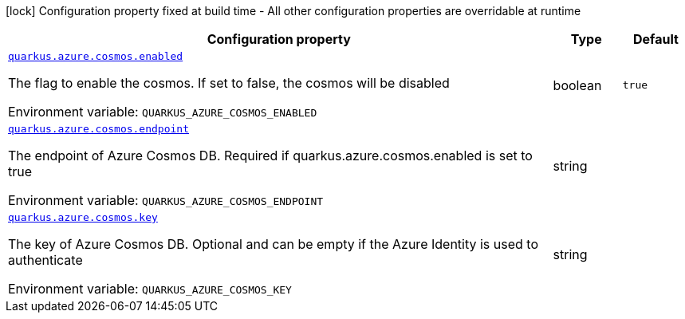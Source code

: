 :summaryTableId: quarkus-azure-cosmos_quarkus-azure
[.configuration-legend]
icon:lock[title=Fixed at build time] Configuration property fixed at build time - All other configuration properties are overridable at runtime
[.configuration-reference.searchable, cols="80,.^10,.^10"]
|===

h|[.header-title]##Configuration property##
h|Type
h|Default

a| [[quarkus-azure-cosmos_quarkus-azure-cosmos-enabled]] [.property-path]##link:#quarkus-azure-cosmos_quarkus-azure-cosmos-enabled[`quarkus.azure.cosmos.enabled`]##

[.description]
--
The flag to enable the cosmos. If set to false, the cosmos will be disabled


ifdef::add-copy-button-to-env-var[]
Environment variable: env_var_with_copy_button:+++QUARKUS_AZURE_COSMOS_ENABLED+++[]
endif::add-copy-button-to-env-var[]
ifndef::add-copy-button-to-env-var[]
Environment variable: `+++QUARKUS_AZURE_COSMOS_ENABLED+++`
endif::add-copy-button-to-env-var[]
--
|boolean
|`true`

a| [[quarkus-azure-cosmos_quarkus-azure-cosmos-endpoint]] [.property-path]##link:#quarkus-azure-cosmos_quarkus-azure-cosmos-endpoint[`quarkus.azure.cosmos.endpoint`]##

[.description]
--
The endpoint of Azure Cosmos DB. Required if quarkus.azure.cosmos.enabled is set to true


ifdef::add-copy-button-to-env-var[]
Environment variable: env_var_with_copy_button:+++QUARKUS_AZURE_COSMOS_ENDPOINT+++[]
endif::add-copy-button-to-env-var[]
ifndef::add-copy-button-to-env-var[]
Environment variable: `+++QUARKUS_AZURE_COSMOS_ENDPOINT+++`
endif::add-copy-button-to-env-var[]
--
|string
|

a| [[quarkus-azure-cosmos_quarkus-azure-cosmos-key]] [.property-path]##link:#quarkus-azure-cosmos_quarkus-azure-cosmos-key[`quarkus.azure.cosmos.key`]##

[.description]
--
The key of Azure Cosmos DB. Optional and can be empty if the Azure Identity is used to authenticate


ifdef::add-copy-button-to-env-var[]
Environment variable: env_var_with_copy_button:+++QUARKUS_AZURE_COSMOS_KEY+++[]
endif::add-copy-button-to-env-var[]
ifndef::add-copy-button-to-env-var[]
Environment variable: `+++QUARKUS_AZURE_COSMOS_KEY+++`
endif::add-copy-button-to-env-var[]
--
|string
|

|===


:!summaryTableId: